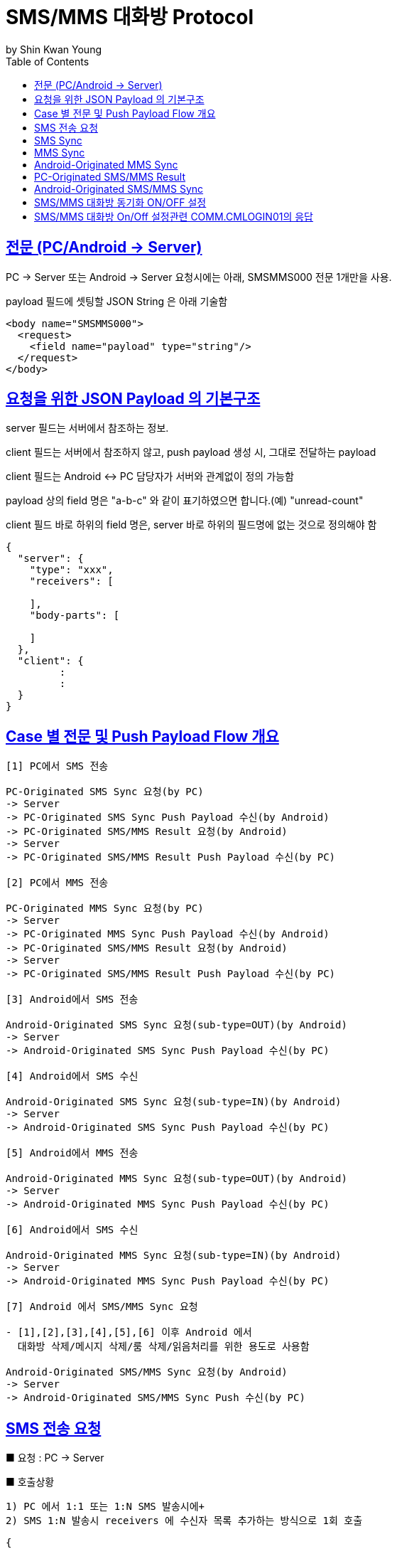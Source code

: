 = SMS/MMS 대화방 Protocol
by Shin Kwan Young;
:doctype: book
:icons: font
:source-highlighter: highlightjs
:toc: left
:toclevels: 4
:sectlinks:

== 전문 (PC/Android -> Server)

PC -> Server 또는 Android -> Server 요청시에는 아래, SMSMMS000 전문 1개만을 사용.

payload 필드에 셋팅할 JSON String 은 아래 기술함

[source, xml]
----
<body name="SMSMMS000">
  <request>
    <field name="payload" type="string"/>
  </request>
</body>
----

== 요청을 위한 JSON Payload 의 기본구조

server 필드는 서버에서 참조하는 정보.

client 필드는 서버에서 참조하지 않고, push payload 생성 시, 그대로 전달하는 payload

client 필드는 Android <-> PC 담당자가 서버와 관계없이 정의 가능함

payload 상의 field 명은 "a-b-c" 와 같이 표기하였으면 합니다.(예) "unread-count"

client 필드 바로 하위의 field 명은, server 바로 하위의 필드명에 없는 것으로 정의해야 함

[source, json]
----
{
  "server": {
    "type": "xxx",
    "receivers": [
      
    ],
    "body-parts": [
      
    ]
  },
  "client": {
         :
         :
  }
}
----

== Case 별 전문 및 Push Payload Flow 개요

----
[1] PC에서 SMS 전송

PC-Originated SMS Sync 요청(by PC) 
-> Server
-> PC-Originated SMS Sync Push Payload 수신(by Android)
-> PC-Originated SMS/MMS Result 요청(by Android)
-> Server
-> PC-Originated SMS/MMS Result Push Payload 수신(by PC)

[2] PC에서 MMS 전송

PC-Originated MMS Sync 요청(by PC) 
-> Server
-> PC-Originated MMS Sync Push Payload 수신(by Android)
-> PC-Originated SMS/MMS Result 요청(by Android)
-> Server
-> PC-Originated SMS/MMS Result Push Payload 수신(by PC)

[3] Android에서 SMS 전송

Android-Originated SMS Sync 요청(sub-type=OUT)(by Android)
-> Server
-> Android-Originated SMS Sync Push Payload 수신(by PC)

[4] Android에서 SMS 수신

Android-Originated SMS Sync 요청(sub-type=IN)(by Android)
-> Server
-> Android-Originated SMS Sync Push Payload 수신(by PC)

[5] Android에서 MMS 전송

Android-Originated MMS Sync 요청(sub-type=OUT)(by Android)
-> Server
-> Android-Originated MMS Sync Push Payload 수신(by PC)

[6] Android에서 SMS 수신

Android-Originated MMS Sync 요청(sub-type=IN)(by Android)
-> Server
-> Android-Originated MMS Sync Push Payload 수신(by PC)

[7] Android 에서 SMS/MMS Sync 요청

- [1],[2],[3],[4],[5],[6] 이후 Android 에서 
  대화방 삭제/메시지 삭제/룸 삭제/읽음처리를 위한 용도로 사용함
  
Android-Originated SMS/MMS Sync 요청(by Android)
-> Server 
-> Android-Originated SMS/MMS Sync Push 수신(by PC)
----

== SMS 전송 요청

■ 요청 : PC -> Server

■ 호출상황

  1) PC 에서 1:1 또는 1:N SMS 발송시에+
  2) SMS 1:N 발송시 receivers 에 수신자 목록 추가하는 방식으로 1회 호출

[source, json]
----
{
  "server": {
    "type": "OUT_SMS",
    "receivers": [
      {
        "mobile": "010-1111-2222"
      },
      {
        "mobile": "010-3333-4444"
      }
    ]
  },
  "client": {
    "temp-id": "xxxxxx",
    "text": "SMS 문자 내용"
  }
}
----

■ Push Payload : Server -> Android

[source, json]
----
{
  "type": "OUT_SMS",
  "receivers": [
    {
      "mobile": "010-1111-2222"
    },
    {
      "mobile": "010-3333-4444"
    }
  ],
  "temp-id": "xxxxxx",
  "text": "SMS 문자 내용"
}
----

== SMS Sync 

■ 요청 : Android -> Server
■ 호출상황 : 

[source, json]
----
{
  "server": {
    "type": "SYNC_SMS",
    "participants": {
      "mobile": "010-1111-2222",
      "name": "홍길동"
    }
  },
  "client": {
    "box" : "IN/OUT",
    "room-id": 222,
    "room-unread-count": 11,
    "message-id": 11,
    "text": "SMS 문자 내용"
  }
}
----

■ Push Payload : Server -> PC

[source, json]
----
{
  "type": "SYNC_SMS",
  "participants": {
    "name": "홍길동",
    "position": "과장",
    "dept-name": "개발1팀",
    "upper-dept-name": "개발실"
  },
  "box": "IN/OUT",
  "room-id": 222,
  "room-unread-count": 11,
  "message-id": 11,
  "text": "SMS 문자 내용"
}
----

== MMS Sync

■ 요청 : PC -> Server

[source, json]
----
{
  "server": {
    "type": "SYNC_MMS",
    "receivers": [
      {
        "mobile": "010-1111-2222"
      },
      {
        "mobile": "010-3333-4444"
      }
    ],
    "body-parts": [
      {
        "part-id": 1,
        "mime-type": "xxxx/yyyy",
        "text": "MMS 문자 내용",
        "file-id": 1
      },
      {
        "part-id": 2,
        "mime-type": "xxxx/yyyy",
        "text": "MMS 문자 내용",
        "file-id": 2
      }
    ]
  },
  "client": {
    "temp-id": "xxxxxx",
    "subject": "MMS 제목"
  }
}
----
    
■ Push Payload : Server -> Android

[source, json]
----
{
  "type": "OUT_MMS",
  "receivers": [
    {
      "mobile": "010-1111-2222"
    },
    {
      "mobile": "010-3333-4444"
    }
  ],
  "temp-id": "xxxxxx",
  "subject": "MMS 제목",
  "body-parts": [
    {
      "part-id": 1,
      "mime-type": "xxxx/yyyy",
      "text": "MMS 문자 내용",
      "file-url": "http://x.y.z/a/b/c"
    },
    {
      "part-id": 2,
      "mime-type": "xxxx/yyyy",
      "text": "MMS 문자 내용",
      "file-url": "http://x.y.z/a/b/c"
    }
  ]
}
----

== Android-Originated MMS Sync 

■ 요청 : Android -> Server

[source, json]
----
{
  "server": {
    "type": "SYNC_MMS",
    "sender-or-receiver": {
      "mobile": "010-1111-2222",
      "name": "홍길동"
    },
    "body-parts": [
      {
        "part-id": 1,
        "mime-type": "xxxx/yyyy",
        "text": "MMS 문자 내용",
        "file-id": 1
      },
      {
        "part-id": 2,
        "mime-type": "xxxx/yyyy",
        "text": "MMS 문자 내용",
        "file-id": 2
      }
    ]
  },
  "client": {
    "box" : "IN/OUT",
    "room-id": 222,
    "room-unread-count": 11,
    "message-id": 11,
    "subject": "MMS 제목"
  }
}
----

■ Push Payload : Server -> PC

[source, json]
----
{
  "type": "SYNC_MMS",
  "sender-or-receiver": {
    "name": "홍길동",
    "position": "과장",
    "dept-name": "개발1팀",
    "upper-dept-name": "개발실"
  },
  "body-parts": [
    {
      "part-id": 1,
      "mime-type": "xxxx/yyyy",
      "text": "MMS 문자 내용",
      "file-url": "http://x.y.z/a/b/c"
    },
    {
      "part-id": 2,
      "mime-type": "xxxx/yyyy",
      "text": "MMS 문자 내용",
      "file-url": "http://x.y.z/a/b/c"
    }
  ],
  "box" : "IN/OUT",
  "room-id": 222,
  "room-unread-count": 11,
  "message-id": 11,
  "subject": "MMS 제목"
}
----

== PC-Originated SMS/MMS Result

■ 요청 : Android -> Server

[source, json]
----
{
  "server": {
    "type": "SMS_MMS_RESULT",
    "receivers": [
      {
        "mobile": "010-1111-2222",
        "name": "홍길동1"
      },
      {
        "mobile": "010-1111-2223",
        "name": "홍길동2"
      },
      {
        "mobile": "010-1111-2224",
        "name": ""
      }
    ]
  },
  "client": {
    "sub-type": "SMS/MMS",
    "temp-id": "xxxxxx",
    "sms": [
      {
        "receiver": "010-1111-2222",
        "result": true,
        "room-id": 222,
        "message-id": 11,
        "unread-count": 1
      },
      {
        "receiver": "010-1111-2222",
        "result": false,
        "room-id": 223,
        "message-id": 22,
        "unread-count": 1
      }
    ],
    "mms": {
      "result": true,
      "room-id": 222,
      "message-id": 11,
      "unread-count": 11
    }
  }
}
----

■ Push Payload : Server -> PC

[source, json]
----
{
  "type": "SMS_MMS_RESULT",
  "sub-type": "SMS/MMS",
  "temp-id": "xxxxxx",
  "receivers": [
      {
        "mobile" : "010-xxxx-yyyy",
        "name": "이름 또는 전화번호",
        "position": "과장",
        "dept-name": "개발1팀",
        "upper-dept-name": "개발실"
      },
      {
        "mobile" : "010-xxxx-yyyy",
        "name": "이름 또는 전화번호",
        "position": "과장",
        "dept-name": "개발1팀",
        "upper-dept-name": "개발실"
      }
    ],
  "sms": [
    {
      "receiver": "010-1111-2222",
      "result": true,
      "room-id": 222,
      "message-id": 11,
      "unread-count": 1
    },
    {
      "receiver": "010-1111-2222",
        "result": true,
        "room-id": 222,
        "message-id": 11,
        "unread-count": 1
    }
  ],
  "mms": {
    "result": true,
    "room-id": 222,
    "message-id": 11,
    "unread-count": 11
  }
}
----

== Android-Originated SMS/MMS Sync 

■ 요청 : Android -> Server

[source, json]
----
{
  "server": {
    "type": "SYNC_SMS_MMS"
  },
  "client": {
    "sub-type": "READ/ROOM_DEL/MESSAGE_DEL",
    "room-id": 222,
    "room-unread-count": 11,
    "message-id": 11
  }
}
----

■ Push Payload : Server -> PC

[source, json]
----
{
  "type": "SYNC_SMS_MMS",
  "sub-type": "READ/ROOM_DEL/MESSAGE_DEL",
  "room-id": 222,
  "room-unread-count": 11,
  "message-id": 11
}
----

== SMS/MMS 대화방 동기화 ON/OFF 설정 

■ 요청 : Android -> Server

[source, json]
----
{
  "server": {
    "type": "ON_OFF_SMS_MMS",
    "on": true
  }
}
----

■ 응답 : Server -> Android

----
- SMS/MMS 대화방 ON/OFF 설정 요청에 대한 응답결과는 header 의 status 에 설정
- 응답 header의 status 가 0 인 경우에만 UI 상에 On 으로 변경처리

(header.status 정의)

0 : 설정변경 성공
1 : PC가 로그인되어 있지 않음
9998 : Push 실패 
9999 : 알 수 없는 오류
----

■ Push Payload : Server -> PC

Android 의 요청에 의해 Off -> On 또는 On -> Off 로 설정이 변경된 경우 PC 로 Push 됨

[source, json]
----
{
  "type": "ON_OFF_SMS_MMS",
  "on": true
}
----

== SMS/MMS 대화방 On/Off 설정관련 COMM.CMLOGIN01의 응답

로그인이 성공한 경우, COMM.CMLOGIN01 응답전문 body 의 extJsonStr 필드의 JSON 항목에 다음과 같이 제공함

참고) iOS에서 동일계정으로 로그인시, PC로  "ON_OFF_SMS_MMS" push 가 전송됨

[source, json]
----
{
    ..........., 
    "on-off-sms-mms" : true/false, 
    .........
}
----
